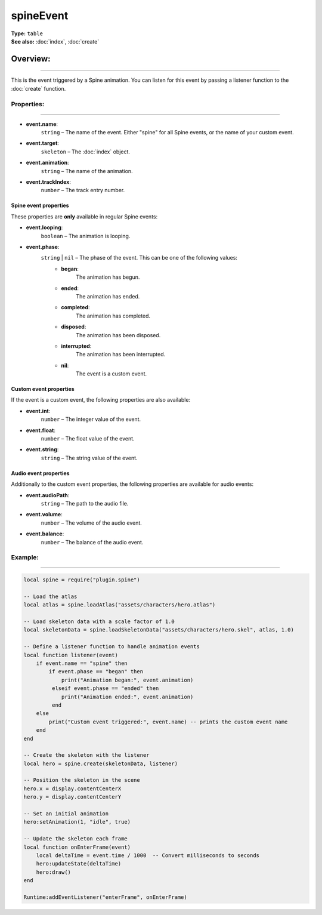 ===================================
spineEvent
===================================

| **Type:** ``table``
| **See also:** :doc:`index`, :doc:`create`

Overview:
.........
--------

This is the event triggered by a Spine animation. You can listen for this event by passing a listener 
function to the :doc:`create` function.


Properties:
-----------
-----------

- **event.name**:
    ``string`` – The name of the event. Either "spine" for all Spine events, or the name of your custom event.

- **event.target**:
    ``skeleton`` – The :doc:`index` object.

- **event.animation**:
    ``string`` – The name of the animation.

- **event.trackIndex**:
    ``number`` – The track entry number.


Spine event properties
=======================

These properties are **only** available in regular Spine events:

- **event.looping**:
    ``boolean`` – The animation is looping.

- **event.phase**:
    ``string`` | ``nil`` – The phase of the event. This can be one of the following values:
        - **began**:
            The animation has begun.
        - **ended**:
            The animation has ended.
        - **completed**:
            The animation has completed.
        - **disposed**:
            The animation has been disposed.
        - **interrupted**:
            The animation has been interrupted.
        - **nil**:
            The event is a custom event.


Custom event properties
=======================

If the event is a custom event, the following properties are also available:

- **event.int**:
    ``number`` – The integer value of the event.

- **event.float**:
    ``number`` – The float value of the event.

- **event.string**:
    ``string`` – The string value of the event.


Audio event properties
=======================

Additionally to the custom event properties, the following properties are available for audio events:

- **event.audioPath**:
    ``string`` – The path to the audio file.

- **event.volume**:
    ``number`` – The volume of the audio event.

- **event.balance**:
    ``number`` – The balance of the audio event.


Example:
--------
--------

.. code-block:: lua

   local spine = require("plugin.spine")
   
   -- Load the atlas
   local atlas = spine.loadAtlas("assets/characters/hero.atlas")
   
   -- Load skeleton data with a scale factor of 1.0
   local skeletonData = spine.loadSkeletonData("assets/characters/hero.skel", atlas, 1.0)
   
   -- Define a listener function to handle animation events
   local function listener(event)
       if event.name == "spine" then
           if event.phase == "began" then
               print("Animation began:", event.animation)
            elseif event.phase == "ended" then
               print("Animation ended:", event.animation)
            end
       else
           print("Custom event triggered:", event.name) -- prints the custom event name
       end
   end
   
   -- Create the skeleton with the listener
   local hero = spine.create(skeletonData, listener)
   
   -- Position the skeleton in the scene
   hero.x = display.contentCenterX
   hero.y = display.contentCenterY
   
   -- Set an initial animation
   hero:setAnimation(1, "idle", true)
   
   -- Update the skeleton each frame
   local function onEnterFrame(event)
       local deltaTime = event.time / 1000  -- Convert milliseconds to seconds
       hero:updateState(deltaTime)
       hero:draw()
   end
   
   Runtime:addEventListener("enterFrame", onEnterFrame)
